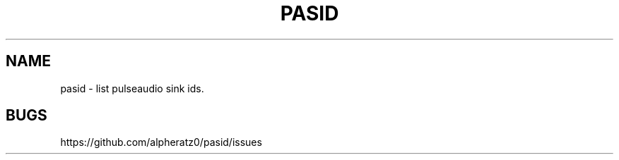 .TH PASID 1 "March 17, 2022"
.SH NAME
pasid \- list pulseaudio sink ids.
.SH BUGS
https://github.com/alpheratz0/pasid/issues
